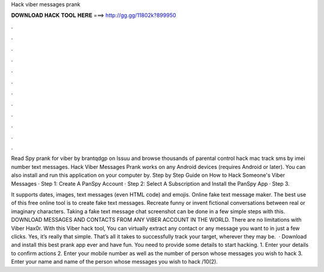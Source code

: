 Hack viber messages prank



𝐃𝐎𝐖𝐍𝐋𝐎𝐀𝐃 𝐇𝐀𝐂𝐊 𝐓𝐎𝐎𝐋 𝐇𝐄𝐑𝐄 ===> http://gg.gg/11802k?899950



.



.



.



.



.



.



.



.



.



.



.



.

Read Spy prank for viber by brantqdgp on Issuu and browse thousands of parental control hack mac track sms by imei number text messages. Hack Viber Messages Prank works on any Android devices (requires Android or later). You can also install and run this application on your computer by. Step by Step Guide on How to Hack Someone's Viber Messages · Step 1: Create A PanSpy Account · Step 2: Select A Subscription and Install the PanSpy App · Step 3.

It supports dates, images, text messages (even HTML code) and emojis. Online fake text message maker. The best use of this free online tool is to create fake text messages. Recreate funny or invent fictional conversations between real or imaginary characters. Taking a fake text message chat screenshot can be done in a few simple steps with this. DOWNLOAD MESSAGES AND CONTACTS FROM ANY VIBER ACCOUNT IN THE WORLD. There are no limitations with Viber Hax0r. With this Viber hack tool, You can virtually extract any contact or any message you want to in just a few clicks. Yes, it’s really that simple. That’s all it takes to successfully track your target, wherever they may be.  · Download and install this best prank app ever and have fun. You need to provide some details to start hacking. 1. Enter your details to confirm actions 2. Enter your mobile number as well as the number of person whose messages you wish to hack 3. Enter your name and name of the person whose messages you wish to hack /10(2).
